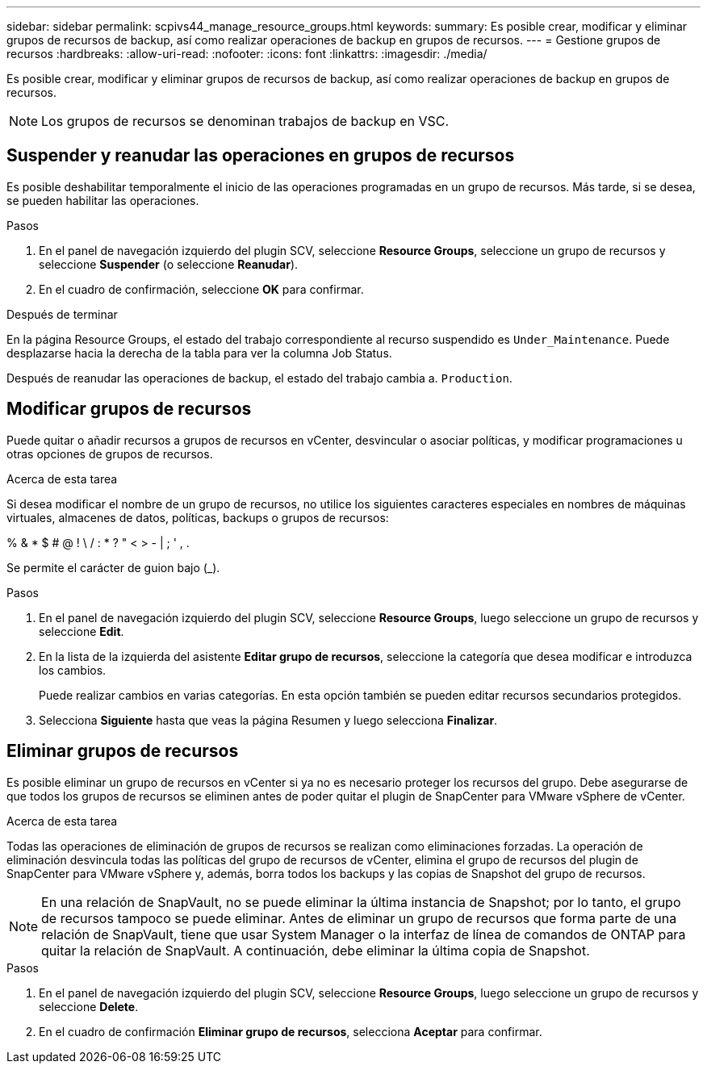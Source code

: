 ---
sidebar: sidebar 
permalink: scpivs44_manage_resource_groups.html 
keywords:  
summary: Es posible crear, modificar y eliminar grupos de recursos de backup, así como realizar operaciones de backup en grupos de recursos. 
---
= Gestione grupos de recursos
:hardbreaks:
:allow-uri-read: 
:nofooter: 
:icons: font
:linkattrs: 
:imagesdir: ./media/


[role="lead"]
Es posible crear, modificar y eliminar grupos de recursos de backup, así como realizar operaciones de backup en grupos de recursos.


NOTE: Los grupos de recursos se denominan trabajos de backup en VSC.



== Suspender y reanudar las operaciones en grupos de recursos

Es posible deshabilitar temporalmente el inicio de las operaciones programadas en un grupo de recursos. Más tarde, si se desea, se pueden habilitar las operaciones.

.Pasos
. En el panel de navegación izquierdo del plugin SCV, seleccione *Resource Groups*, seleccione un grupo de recursos y seleccione *Suspender* (o seleccione *Reanudar*).
. En el cuadro de confirmación, seleccione *OK* para confirmar.


.Después de terminar
En la página Resource Groups, el estado del trabajo correspondiente al recurso suspendido es `Under_Maintenance`. Puede desplazarse hacia la derecha de la tabla para ver la columna Job Status.

Después de reanudar las operaciones de backup, el estado del trabajo cambia a. `Production`.



== Modificar grupos de recursos

Puede quitar o añadir recursos a grupos de recursos en vCenter, desvincular o asociar políticas, y modificar programaciones u otras opciones de grupos de recursos.

.Acerca de esta tarea
Si desea modificar el nombre de un grupo de recursos, no utilice los siguientes caracteres especiales en nombres de máquinas virtuales, almacenes de datos, políticas, backups o grupos de recursos:

% & * $ # @ ! \ / : * ? " < > - | ; ' , .

Se permite el carácter de guion bajo (_).

.Pasos
. En el panel de navegación izquierdo del plugin SCV, seleccione *Resource Groups*, luego seleccione un grupo de recursos y seleccione *Edit*.
. En la lista de la izquierda del asistente *Editar grupo de recursos*, seleccione la categoría que desea modificar e introduzca los cambios.
+
Puede realizar cambios en varias categorías. En esta opción también se pueden editar recursos secundarios protegidos.

. Selecciona *Siguiente* hasta que veas la página Resumen y luego selecciona *Finalizar*.




== Eliminar grupos de recursos

Es posible eliminar un grupo de recursos en vCenter si ya no es necesario proteger los recursos del grupo. Debe asegurarse de que todos los grupos de recursos se eliminen antes de poder quitar el plugin de SnapCenter para VMware vSphere de vCenter.

.Acerca de esta tarea
Todas las operaciones de eliminación de grupos de recursos se realizan como eliminaciones forzadas. La operación de eliminación desvincula todas las políticas del grupo de recursos de vCenter, elimina el grupo de recursos del plugin de SnapCenter para VMware vSphere y, además, borra todos los backups y las copias de Snapshot del grupo de recursos.


NOTE: En una relación de SnapVault, no se puede eliminar la última instancia de Snapshot; por lo tanto, el grupo de recursos tampoco se puede eliminar. Antes de eliminar un grupo de recursos que forma parte de una relación de SnapVault, tiene que usar System Manager o la interfaz de línea de comandos de ONTAP para quitar la relación de SnapVault. A continuación, debe eliminar la última copia de Snapshot.

.Pasos
. En el panel de navegación izquierdo del plugin SCV, seleccione *Resource Groups*, luego seleccione un grupo de recursos y seleccione *Delete*.
. En el cuadro de confirmación *Eliminar grupo de recursos*, selecciona *Aceptar* para confirmar.

